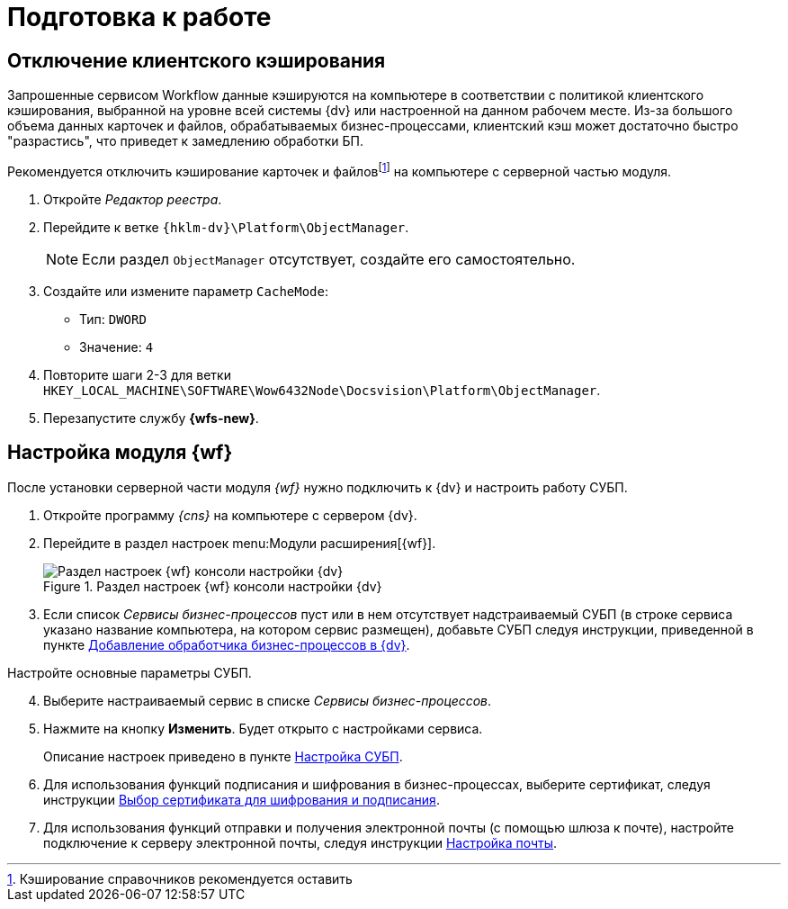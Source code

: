 = Подготовка к работе

[#client-cache]
== Отключение клиентского кэширования

Запрошенные сервисом Workflow данные кэшируются на компьютере в соответствии с политикой клиентского кэширования, выбранной на уровне всей системы {dv} или настроенной на данном рабочем месте. Из-за большого объема данных карточек и файлов, обрабатываемых бизнес-процессами, клиентский кэш может достаточно быстро "разрастись", что приведет к замедлению обработки БП.

Рекомендуется отключить кэширование карточек и файловfootnote:[Кэширование справочников рекомендуется оставить] на компьютере с серверной частью модуля.

. Откройте _Редактор реестра_.
. Перейдите к ветке `{hklm-dv}\Platform\ObjectManager`.
+
NOTE: Если раздел `ObjectManager` отсутствует, создайте его самостоятельно.
+
. Создайте или измените параметр `CacheMode`:
+
* Тип: `DWORD`
* Значение: `4`
. Повторите шаги 2-3 для ветки `HKEY_LOCAL_MACHINE\SOFTWARE\Wow6432Node\Docsvision\Platform\ObjectManager`.
. Перезапустите службу *{wfs-new}*.

[#config]
== Настройка модуля {wf}

После установки серверной части модуля _{wf}_ нужно подключить к {dv} и настроить работу СУБП.

. Откройте программу _{cns}_ на компьютере с сервером {dv}.
. Перейдите в раздел настроек menu:Модули расширения[{wf}].
+
.Раздел настроек {wf} консоли настройки {dv}
image::wf-console-unmarked.png[Раздел настроек {wf} консоли настройки {dv}]
+
. Если список _Сервисы бизнес-процессов_ пуст или в нем отсутствует надстраиваемый СУБП (в строке сервиса указано название компьютера, на котором сервис размещен), добавьте СУБП следуя инструкции, приведенной в пункте xref:service.adoc[Добавление обработчика бизнес-процессов в {dv}].

[start=4]
.Настройте основные параметры СУБП.
. Выберите настраиваемый сервис в списке _Сервисы бизнес-процессов_.
. Нажмите на кнопку *Изменить*. Будет открыто с настройками сервиса.
+
Описание настроек приведено в пункте xref:bp-management.adoc[Настройка СУБП].
+
. Для использования функций подписания и шифрования в бизнес-процессах, выберите сертификат, следуя инструкции xref:select-cert.adoc[Выбор сертификата для шифрования и подписания].
. Для использования функций отправки и получения электронной почты (с помощью шлюза к почте), настройте подключение к серверу электронной почты, следуя инструкции xref:mail-settings.adoc[Настройка почты].
